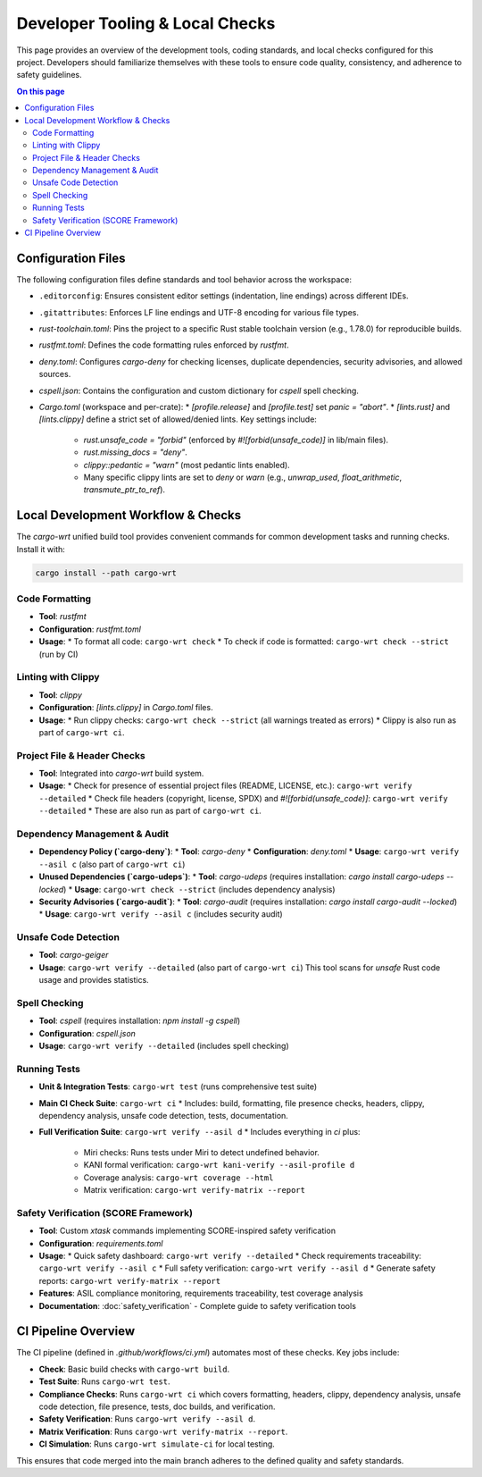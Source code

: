 ====================================
Developer Tooling & Local Checks
====================================

This page provides an overview of the development tools, coding standards, and local checks configured for this project. Developers should familiarize themselves with these tools to ensure code quality, consistency, and adherence to safety guidelines.

.. contents:: On this page
   :local:
   :depth: 2

Configuration Files
-------------------

The following configuration files define standards and tool behavior across the workspace:

*   ``.editorconfig``: Ensures consistent editor settings (indentation, line endings) across different IDEs.
*   ``.gitattributes``: Enforces LF line endings and UTF-8 encoding for various file types.
*   `rust-toolchain.toml`: Pins the project to a specific Rust stable toolchain version (e.g., 1.78.0) for reproducible builds.
*   `rustfmt.toml`: Defines the code formatting rules enforced by `rustfmt`.
*   `deny.toml`: Configures `cargo-deny` for checking licenses, duplicate dependencies, security advisories, and allowed sources.
*   `cspell.json`: Contains the configuration and custom dictionary for `cspell` spell checking.
*   `Cargo.toml` (workspace and per-crate):
    *   `[profile.release]` and `[profile.test]` set `panic = "abort"`.
    *   `[lints.rust]` and `[lints.clippy]` define a strict set of allowed/denied lints. Key settings include:

        *   `rust.unsafe_code = "forbid"` (enforced by `#![forbid(unsafe_code)]` in lib/main files).
        *   `rust.missing_docs = "deny"`.
        *   `clippy::pedantic = "warn"` (most pedantic lints enabled).
        *   Many specific clippy lints are set to `deny` or `warn` (e.g., `unwrap_used`, `float_arithmetic`, `transmute_ptr_to_ref`).

Local Development Workflow & Checks
-----------------------------------

The `cargo-wrt` unified build tool provides convenient commands for common development tasks and running checks. Install it with:

.. code-block:: bash

   cargo install --path cargo-wrt

.. _dev-formatting:

Code Formatting
~~~~~~~~~~~~~~~

*   **Tool**: `rustfmt`
*   **Configuration**: `rustfmt.toml`
*   **Usage**:
    *   To format all code: ``cargo-wrt check``
    *   To check if code is formatted: ``cargo-wrt check --strict`` (run by CI)

.. _dev-linting:

Linting with Clippy
~~~~~~~~~~~~~~~~~~~

*   **Tool**: `clippy`
*   **Configuration**: `[lints.clippy]` in `Cargo.toml` files.
*   **Usage**:
    *   Run clippy checks: ``cargo-wrt check --strict`` (all warnings treated as errors)
    *   Clippy is also run as part of ``cargo-wrt ci``.

.. _dev-file-checks:

Project File & Header Checks
~~~~~~~~~~~~~~~~~~~~~~~~~~~~

*   **Tool**: Integrated into `cargo-wrt` build system.
*   **Usage**:
    *   Check for presence of essential project files (README, LICENSE, etc.): ``cargo-wrt verify --detailed``
    *   Check file headers (copyright, license, SPDX) and `#![forbid(unsafe_code)]`: ``cargo-wrt verify --detailed``
    *   These are also run as part of ``cargo-wrt ci``.

.. _dev-dependency-checks:

Dependency Management & Audit
~~~~~~~~~~~~~~~~~~~~~~~~~~~~~

*   **Dependency Policy (`cargo-deny`)**:
    *   **Tool**: `cargo-deny`
    *   **Configuration**: `deny.toml`
    *   **Usage**: ``cargo-wrt verify --asil c`` (also part of ``cargo-wrt ci``)
*   **Unused Dependencies (`cargo-udeps`)**:
    *   **Tool**: `cargo-udeps` (requires installation: `cargo install cargo-udeps --locked`)
    *   **Usage**: ``cargo-wrt check --strict`` (includes dependency analysis)
*   **Security Advisories (`cargo-audit`)**:
    *   **Tool**: `cargo-audit` (requires installation: `cargo install cargo-audit --locked`)
    *   **Usage**: ``cargo-wrt verify --asil c`` (includes security audit)

.. _dev-geiger:

Unsafe Code Detection
~~~~~~~~~~~~~~~~~~~~~

*   **Tool**: `cargo-geiger`
*   **Usage**: ``cargo-wrt verify --detailed`` (also part of ``cargo-wrt ci``)
    This tool scans for `unsafe` Rust code usage and provides statistics.

.. _dev-spell-check:

Spell Checking
~~~~~~~~~~~~~~

*   **Tool**: `cspell` (requires installation: `npm install -g cspell`)
*   **Configuration**: `cspell.json`
*   **Usage**: ``cargo-wrt verify --detailed`` (includes spell checking)

.. _dev-testing:

Running Tests
~~~~~~~~~~~~~

*   **Unit & Integration Tests**: ``cargo-wrt test`` (runs comprehensive test suite)
*   **Main CI Check Suite**: ``cargo-wrt ci``
    *   Includes: build, formatting, file presence checks, headers, clippy, dependency analysis, unsafe code detection, tests, documentation.
*   **Full Verification Suite**: ``cargo-wrt verify --asil d``
    *   Includes everything in `ci` plus:

        *   Miri checks: Runs tests under Miri to detect undefined behavior.
        *   KANI formal verification: ``cargo-wrt kani-verify --asil-profile d``
        *   Coverage analysis: ``cargo-wrt coverage --html``
        *   Matrix verification: ``cargo-wrt verify-matrix --report``

.. _dev-safety-verification:

Safety Verification (SCORE Framework)
~~~~~~~~~~~~~~~~~~~~~~~~~~~~~~~~~~~~~~

*   **Tool**: Custom `xtask` commands implementing SCORE-inspired safety verification
*   **Configuration**: `requirements.toml` 
*   **Usage**:
    *   Quick safety dashboard: ``cargo-wrt verify --detailed``
    *   Check requirements traceability: ``cargo-wrt verify --asil c``
    *   Full safety verification: ``cargo-wrt verify --asil d``
    *   Generate safety reports: ``cargo-wrt verify-matrix --report``
*   **Features**: ASIL compliance monitoring, requirements traceability, test coverage analysis
*   **Documentation**: :doc:`safety_verification` - Complete guide to safety verification tools

CI Pipeline Overview
--------------------

The CI pipeline (defined in `.github/workflows/ci.yml`) automates most of these checks. Key jobs include:

*   **Check**: Basic build checks with ``cargo-wrt build``.
*   **Test Suite**: Runs ``cargo-wrt test``.
*   **Compliance Checks**: Runs ``cargo-wrt ci`` which covers formatting, headers, clippy, dependency analysis, unsafe code detection, file presence, tests, doc builds, and verification.
*   **Safety Verification**: Runs ``cargo-wrt verify --asil d``.
*   **Matrix Verification**: Runs ``cargo-wrt verify-matrix --report``.
*   **CI Simulation**: Runs ``cargo-wrt simulate-ci`` for local testing.

This ensures that code merged into the main branch adheres to the defined quality and safety standards.